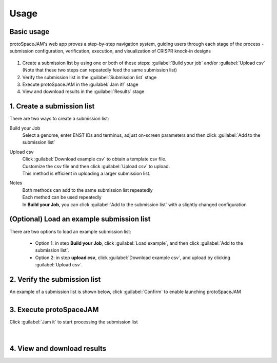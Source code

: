 Usage
=====


Basic usage
-----------

protoSpaceJAM's web app proves a step-by-step navigation system, guiding users through each stage of the process - submission configuration, verification, execution, and visualization of CRISPR knock-in designs  


.. figure:: /_static/images/stepper.png
   :width: 90%
   :align: center
   :alt: Stepper navigation

#. Create a submission list by using one or both of these steps: :guilabel:`Build your job` and/or :guilabel:`Upload csv`  
   (Note that these two steps can repeatedly feed the same submission list)

#. Verify the submission list in the :guilabel:`Submission list` stage

#. Execute protoSpaceJAM in the :guilabel:`Jam it!` stage

#. View and download results in the :guilabel:`Results` stage


1. Create a submission list
---------------------------
There are two ways to create a submission list:

Build your Job
    | Select a genome, enter ENST IDs and terminus, adjust on-screen parameters and then click :guilabel:`Add to the submission list`
    
Upload csv
    | Click :guilabel:`Download example csv` to obtain a template csv file.
    | Customize the csv file and then click :guilabel:`Upload csv` to upload.
    
    | This method is efficient in uploading a larger submission list.
    
Notes
    | Both methods can add to the same submission list repeatedly
    | Each method can be used repeatedly
    | In **Build your Job**, you can click :guilabel:`Add to the submission list` with a slightly changed configuration 
   
(Optional) Load an example submission list
------------------------------------------

| There are two options to load an example submission list:

    * Option 1: in step **Build your Job**, click :guilabel:`Load example`, and then click :guilabel:`Add to the submission list`.
    
    * Option 2: in step **upload csv**, click :guilabel:`Download example csv`, and upload by clicking :guilabel:`Upload csv`.


2. Verify the submission list
-----------------------------
| An example of a submission list is shown below, click :guilabel:`Confirm` to enable launching protoSpaceJAM

.. figure:: /_static/images/SubmissionList.png
   :width: 100%
   :align: left
   :alt: Submission List 

3. Execute protoSpaceJAM
------------------------
| Click :guilabel:`Jam it` to start processing the submission list
.. figure:: /_static/images/launch.png
   :width: 40%
   :align: center
   :alt: launch
   
|
4. View and download results
----------------------------

.. figure:: /_static/images/Results.png
   :width: 100%
   :align: left
   :alt: View/Download results


   
.. autosummary::
   :toctree: generated
